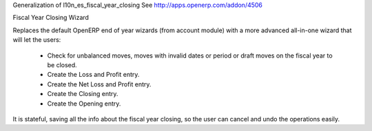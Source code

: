 
Generalization of l10n_es_fiscal_year_closing
See http://apps.openerp.com/addon/4506

Fiscal Year Closing Wizard


Replaces the default OpenERP end of year wizards (from account module)
with a more advanced all-in-one wizard that will let the users:
  - Check for unbalanced moves, moves with invalid dates
    or period or draft moves on the fiscal year to be closed.
  - Create the Loss and Profit entry.
  - Create the Net Loss and Profit entry.
  - Create the Closing entry.
  - Create the Opening entry.

It is stateful, saving all the info about the fiscal year closing, so the
user can cancel and undo the operations easily.
    